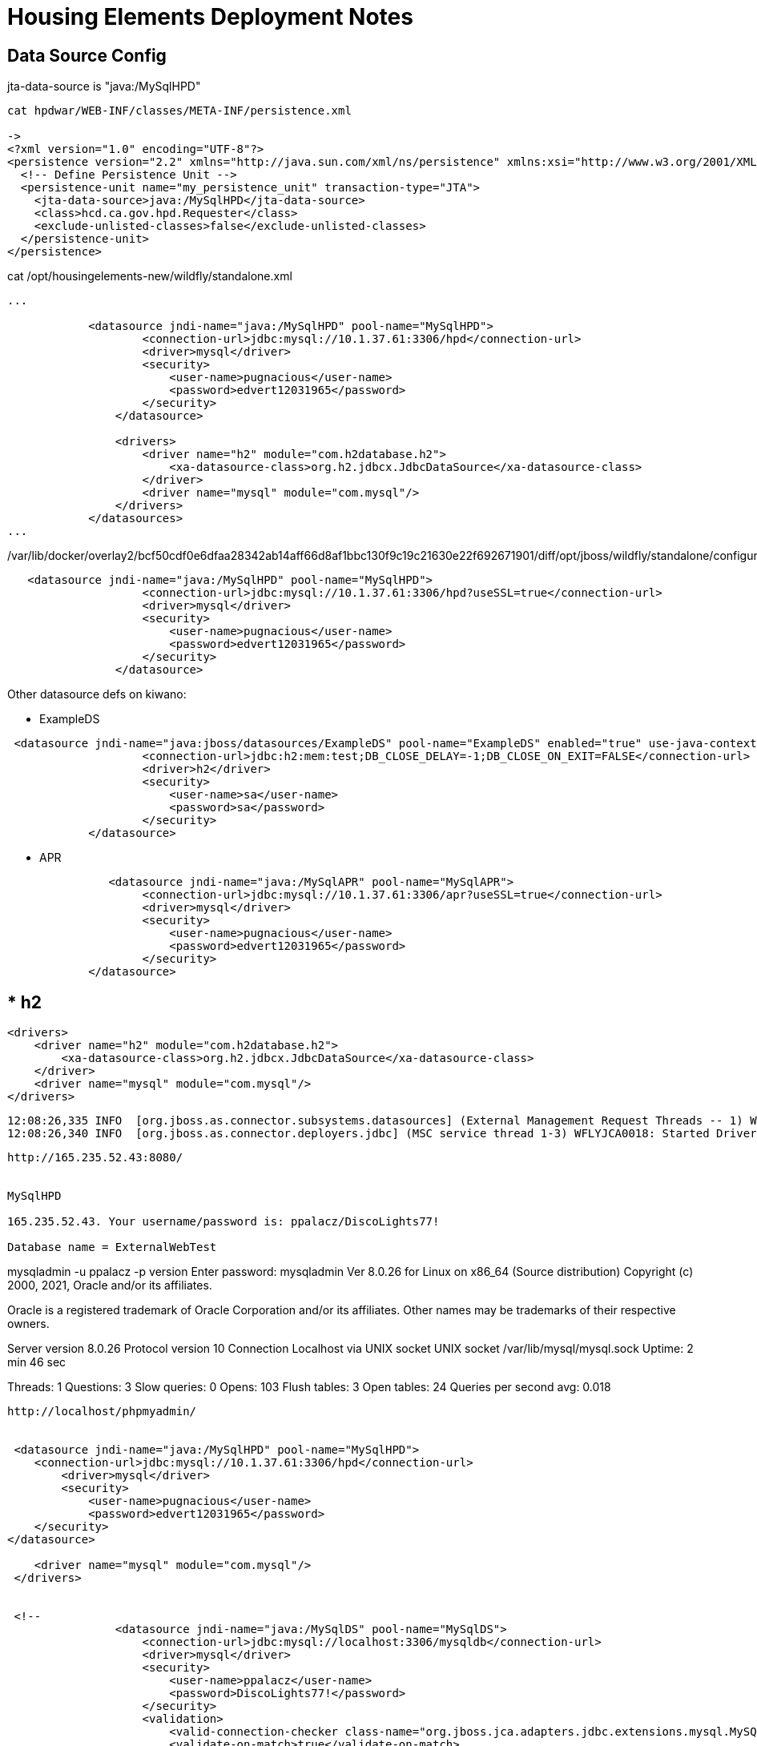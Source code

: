 
= Housing Elements Deployment Notes


== Data Source Config

jta-data-source is "java:/MySqlHPD"
----
cat hpdwar/WEB-INF/classes/META-INF/persistence.xml

-> 
<?xml version="1.0" encoding="UTF-8"?>
<persistence version="2.2" xmlns="http://java.sun.com/xml/ns/persistence" xmlns:xsi="http://www.w3.org/2001/XMLSchema-instance" xsi:schemaLocation="http://xmlns.jcp.org/xml/ns/persistence http://xmlns.jcp.org/xml/ns/persistence/persistence_2_2.xsd">
  <!-- Define Persistence Unit -->
  <persistence-unit name="my_persistence_unit" transaction-type="JTA">
    <jta-data-source>java:/MySqlHPD</jta-data-source>
    <class>hcd.ca.gov.hpd.Requester</class>
    <exclude-unlisted-classes>false</exclude-unlisted-classes>
  </persistence-unit>
</persistence>
----

cat /opt/housingelements-new/wildfly/standalone.xml

----
...

            <datasource jndi-name="java:/MySqlHPD" pool-name="MySqlHPD">
                    <connection-url>jdbc:mysql://10.1.37.61:3306/hpd</connection-url>
                    <driver>mysql</driver>
                    <security>
                        <user-name>pugnacious</user-name>
                        <password>edvert12031965</password>
                    </security>
                </datasource>

                <drivers>
                    <driver name="h2" module="com.h2database.h2">
                        <xa-datasource-class>org.h2.jdbcx.JdbcDataSource</xa-datasource-class>
                    </driver>
                    <driver name="mysql" module="com.mysql"/>
                </drivers>
            </datasources>
...
----

/var/lib/docker/overlay2/bcf50cdf0e6dfaa28342ab14aff66d8af1bbc130f9c19c21630e22f692671901/diff/opt/jboss/wildfly/standalone/configuration/standalone.xml


----

   <datasource jndi-name="java:/MySqlHPD" pool-name="MySqlHPD">
                    <connection-url>jdbc:mysql://10.1.37.61:3306/hpd?useSSL=true</connection-url>
                    <driver>mysql</driver>
                    <security>
                        <user-name>pugnacious</user-name>
                        <password>edvert12031965</password>
                    </security>
                </datasource>


----

Other datasource defs on kiwano:

* ExampleDS

----

 <datasource jndi-name="java:jboss/datasources/ExampleDS" pool-name="ExampleDS" enabled="true" use-java-context="true" statistics-enabled="${wildfly.datasources.statistics-enabled:${wildfly.statistics-enabled:false}}">
                    <connection-url>jdbc:h2:mem:test;DB_CLOSE_DELAY=-1;DB_CLOSE_ON_EXIT=FALSE</connection-url>
                    <driver>h2</driver>
                    <security>
                        <user-name>sa</user-name>
                        <password>sa</password>
                    </security>
            </datasource>

----

* APR

----
               <datasource jndi-name="java:/MySqlAPR" pool-name="MySqlAPR">
                    <connection-url>jdbc:mysql://10.1.37.61:3306/apr?useSSL=true</connection-url>
                    <driver>mysql</driver>
                    <security>
                        <user-name>pugnacious</user-name>
                        <password>edvert12031965</password>
                    </security>
            </datasource>
----             

* h2
----
                <drivers>
                    <driver name="h2" module="com.h2database.h2">
                        <xa-datasource-class>org.h2.jdbcx.JdbcDataSource</xa-datasource-class>
                    </driver>
                    <driver name="mysql" module="com.mysql"/>
                </drivers>
----
    
----
    12:08:26,335 INFO  [org.jboss.as.connector.subsystems.datasources] (External Management Request Threads -- 1) WFLYJCA0005: Deploying non-JDBC-compliant driver class com.mysql.cj.jdbc.Driver (version 8.0)
    12:08:26,340 INFO  [org.jboss.as.connector.deployers.jdbc] (MSC service thread 1-3) WFLYJCA0018: Started Driver service with driver-name = mysql
----

http://165.235.52.43:8080/


MySqlHPD

165.235.52.43. Your username/password is: ppalacz/DiscoLights77!

Database name = ExternalWebTest


----

mysqladmin -u ppalacz -p version
Enter password:
mysqladmin  Ver 8.0.26 for Linux on x86_64 (Source distribution)
Copyright (c) 2000, 2021, Oracle and/or its affiliates.

Oracle is a registered trademark of Oracle Corporation and/or its
affiliates. Other names may be trademarks of their respective
owners.

Server version          8.0.26
Protocol version        10
Connection              Localhost via UNIX socket
UNIX socket             /var/lib/mysql/mysql.sock
Uptime:                 2 min 46 sec

Threads: 1  Questions: 3  Slow queries: 0  Opens: 103  Flush tables: 3  Open tables: 24  Queries per second avg: 0.018

----


http://localhost/phpmyadmin/


 <datasource jndi-name="java:/MySqlHPD" pool-name="MySqlHPD">
    <connection-url>jdbc:mysql://10.1.37.61:3306/hpd</connection-url>
        <driver>mysql</driver>
        <security>
            <user-name>pugnacious</user-name>
            <password>edvert12031965</password>
    </security>
</datasource>

    <driver name="mysql" module="com.mysql"/>
 </drivers>


 <!--
                <datasource jndi-name="java:/MySqlDS" pool-name="MySqlDS">
                    <connection-url>jdbc:mysql://localhost:3306/mysqldb</connection-url>
                    <driver>mysql</driver>
                    <security>
                        <user-name>ppalacz</user-name>
                        <password>DiscoLights77!</password>
                    </security>
                    <validation>
                        <valid-connection-checker class-name="org.jboss.jca.adapters.jdbc.extensions.mysql.MySQLValidConnectionChecker"/>
                        <validate-on-match>true</validate-on-match>
                        <exception-sorter class-name="org.jboss.jca.adapters.jdbc.extensions.mysql.MySQLExceptionSorter"/>
                    </validation>
                </datasource>
                -->

sudo vim /opt/wildfly/modules/system/layers/base/com/mysql/main/module.xml

<?xml version="1.0" encoding="UTF-8"?>
<!-- pxp 211220 -->
<module xmlns="urn:jboss:module:1.5" name="com.mysql">
        <resources>
                <resource-root path="mysql-connector-java-8.0.17.jar" />
        </resources>
        <dependencies>
                <module name="javax.api"/>
                <module name="javax.transaction.api"/>
        </dependencies>
</module>

MySqlHPD datasource def

            <datasource jndi-name="java:/MySqlHPD" pool-name="MySqlHPD">
                    <connection-url>jdbc:mysql://10.1.37.61:3306/hpd</connection-url>
                    <driver>mysql</driver>
                    <security>
                        <user-name>pugnacious</user-name>
                        <password>edvert12031965</password>
                    </security>
                </datasource>
